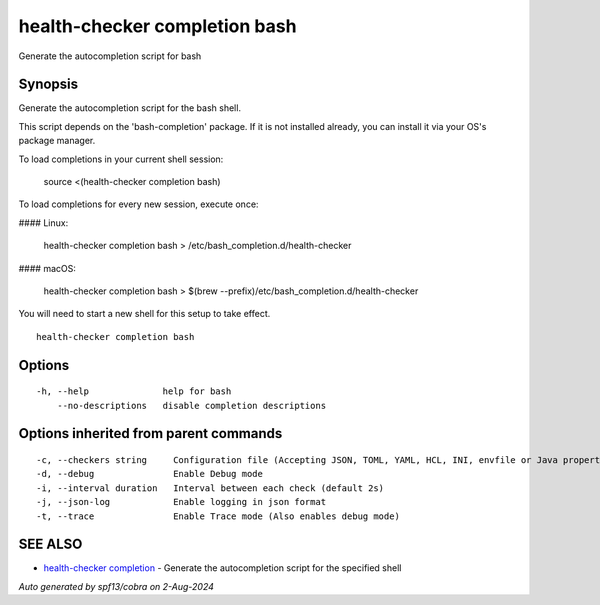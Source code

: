 .. _health-checker_completion_bash:

health-checker completion bash
------------------------------

Generate the autocompletion script for bash

Synopsis
~~~~~~~~


Generate the autocompletion script for the bash shell.

This script depends on the 'bash-completion' package.
If it is not installed already, you can install it via your OS's package manager.

To load completions in your current shell session:

	source <(health-checker completion bash)

To load completions for every new session, execute once:

#### Linux:

	health-checker completion bash > /etc/bash_completion.d/health-checker

#### macOS:

	health-checker completion bash > $(brew --prefix)/etc/bash_completion.d/health-checker

You will need to start a new shell for this setup to take effect.


::

  health-checker completion bash

Options
~~~~~~~

::

  -h, --help              help for bash
      --no-descriptions   disable completion descriptions

Options inherited from parent commands
~~~~~~~~~~~~~~~~~~~~~~~~~~~~~~~~~~~~~~

::

  -c, --checkers string     Configuration file (Accepting JSON, TOML, YAML, HCL, INI, envfile or Java properties formats) (default "checkers.yaml")
  -d, --debug               Enable Debug mode
  -i, --interval duration   Interval between each check (default 2s)
  -j, --json-log            Enable logging in json format
  -t, --trace               Enable Trace mode (Also enables debug mode)

SEE ALSO
~~~~~~~~

* `health-checker completion <health-checker_completion.rst>`_ 	 - Generate the autocompletion script for the specified shell

*Auto generated by spf13/cobra on 2-Aug-2024*

